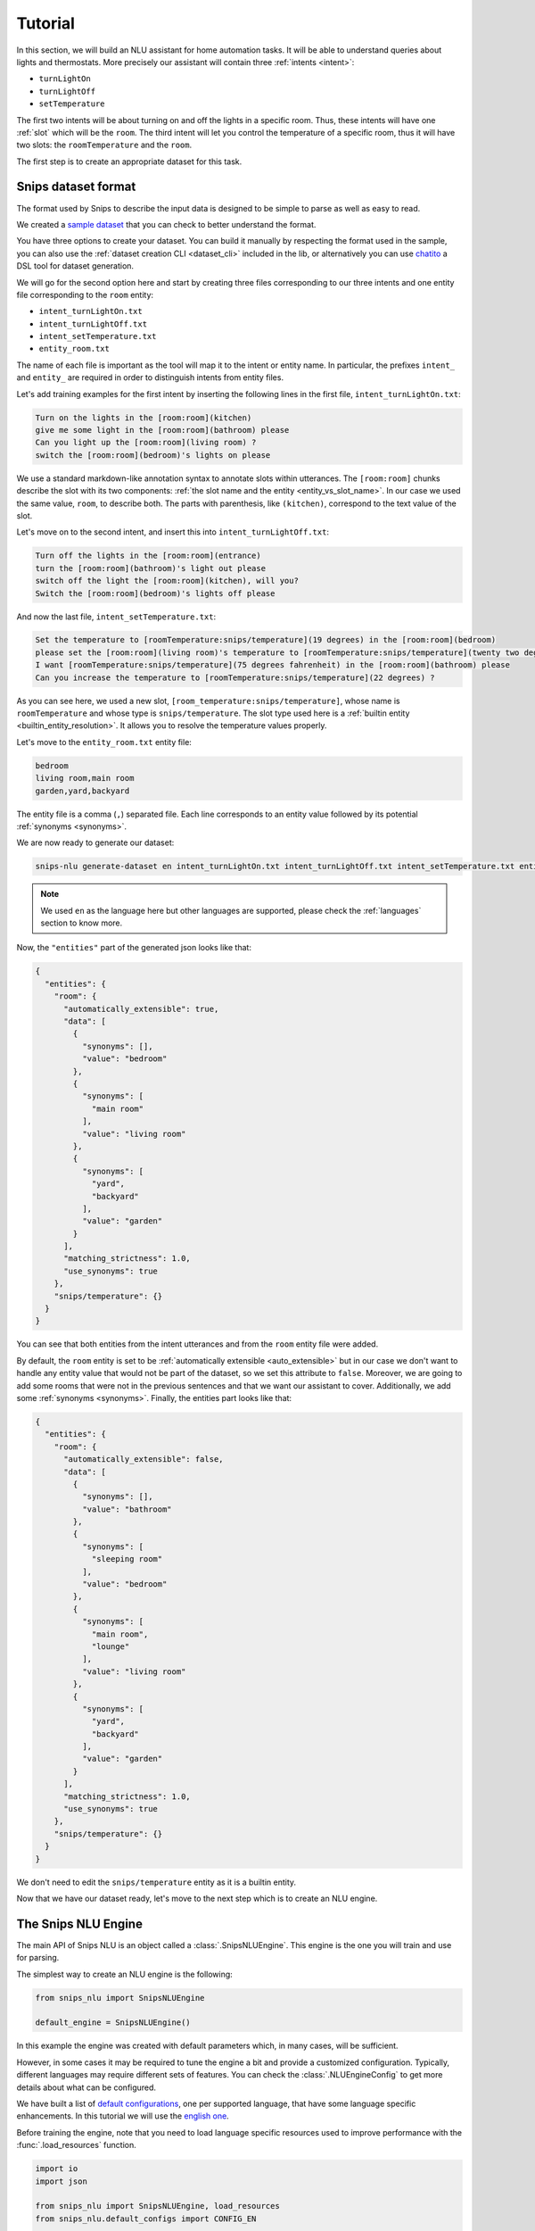 .. _tutorial:

Tutorial
========

In this section, we will build an NLU assistant for home automation tasks. It
will be able to understand queries about lights and thermostats. More precisely
our assistant will contain three :ref:`intents <intent>`:

- ``turnLightOn``
- ``turnLightOff``
- ``setTemperature``

The first two intents will be about turning on and off the lights in a specific
room. Thus, these intents will have one :ref:`slot` which will be the ``room``.
The third intent will let you control the temperature of a specific room, thus
it will have two slots: the ``roomTemperature`` and the ``room``.

The first step is to create an appropriate dataset for this task.

.. _dataset:

Snips dataset format
--------------------

The format used by Snips to describe the input data is designed to be simple to
parse as well as easy to read.

We created a `sample dataset`_ that you can check to better understand the
format.

You have three options to create your dataset. You can build it manually by
respecting the format used in the sample, you can also use the
:ref:`dataset creation CLI <dataset_cli>` included in the lib, or alternatively
you can use `chatito`_ a DSL tool for dataset generation.

We will go for the second option here and start by creating three files
corresponding to our three intents and one entity file corresponding to the
``room`` entity:

- ``intent_turnLightOn.txt``
- ``intent_turnLightOff.txt``
- ``intent_setTemperature.txt``
- ``entity_room.txt``

The name of each file is important as the tool will map it to the intent or
entity name. In particular, the prefixes ``intent_`` and ``entity_`` are
required in order to distinguish intents from entity files.

Let's add training examples for the first intent by inserting the following
lines in the first file, ``intent_turnLightOn.txt``:

.. code-block:: console

    Turn on the lights in the [room:room](kitchen)
    give me some light in the [room:room](bathroom) please
    Can you light up the [room:room](living room) ?
    switch the [room:room](bedroom)'s lights on please

We use a standard markdown-like annotation syntax to annotate slots within
utterances. The ``[room:room]`` chunks describe the slot with its two
components: :ref:`the slot name and the entity <entity_vs_slot_name>`. In our
case we used the same value, ``room``, to describe both. The parts with
parenthesis, like ``(kitchen)``, correspond to the text value of the slot.

Let's move on to the second intent, and insert this into
``intent_turnLightOff.txt``:

.. code-block:: console

    Turn off the lights in the [room:room](entrance)
    turn the [room:room](bathroom)'s light out please
    switch off the light the [room:room](kitchen), will you?
    Switch the [room:room](bedroom)'s lights off please

And now the last file, ``intent_setTemperature.txt``:

.. code-block:: console

    Set the temperature to [roomTemperature:snips/temperature](19 degrees) in the [room:room](bedroom)
    please set the [room:room](living room)'s temperature to [roomTemperature:snips/temperature](twenty two degrees celsius)
    I want [roomTemperature:snips/temperature](75 degrees fahrenheit) in the [room:room](bathroom) please
    Can you increase the temperature to [roomTemperature:snips/temperature](22 degrees) ?

As you can see here, we used a new slot, ``[room_temperature:snips/temperature]``,
whose name is ``roomTemperature`` and whose type is ``snips/temperature``. The slot
type used here is a :ref:`builtin entity <builtin_entity_resolution>`. It
allows you to resolve the temperature values properly.

Let's move to the ``entity_room.txt`` entity file:

.. code-block:: console

    bedroom
    living room,main room
    garden,yard,backyard

The entity file is a comma (``,``) separated file. Each line corresponds to an
entity value followed by its potential :ref:`synonyms <synonyms>`.

We are now ready to generate our dataset:

.. code-block:: bash

    snips-nlu generate-dataset en intent_turnLightOn.txt intent_turnLightOff.txt intent_setTemperature.txt entity_room.txt > dataset.json

.. note::

    We used ``en`` as the language here but other languages are supported,
    please check the :ref:`languages` section to know more.

Now, the ``"entities"`` part of the generated json looks like that:

.. code-block:: json

    {
      "entities": {
        "room": {
          "automatically_extensible": true,
          "data": [
            {
              "synonyms": [],
              "value": "bedroom"
            },
            {
              "synonyms": [
                "main room"
              ],
              "value": "living room"
            },
            {
              "synonyms": [
                "yard",
                "backyard"
              ],
              "value": "garden"
            }
          ],
          "matching_strictness": 1.0,
          "use_synonyms": true
        },
        "snips/temperature": {}
      }
    }

You can see that both entities from the intent utterances and from the ``room``
entity file were added.

By default, the ``room`` entity is set to be
:ref:`automatically extensible <auto_extensible>` but in our case we don't want
to handle any entity value that would not be part of the dataset, so we set
this attribute to ``false``.
Moreover, we are going to add some rooms that were not in the previous sentences
and that we want our assistant to cover. Additionally, we add some
:ref:`synonyms <synonyms>`. Finally, the entities part looks like that:

.. code-block:: json

    {
      "entities": {
        "room": {
          "automatically_extensible": false,
          "data": [
            {
              "synonyms": [],
              "value": "bathroom"
            },
            {
              "synonyms": [
                "sleeping room"
              ],
              "value": "bedroom"
            },
            {
              "synonyms": [
                "main room",
                "lounge"
              ],
              "value": "living room"
            },
            {
              "synonyms": [
                "yard",
                "backyard"
              ],
              "value": "garden"
            }
          ],
          "matching_strictness": 1.0,
          "use_synonyms": true
        },
        "snips/temperature": {}
      }
    }


We don't need to edit the ``snips/temperature`` entity as it is a builtin
entity.

Now that we have our dataset ready, let's move to the next step which is to
create an NLU engine.

The Snips NLU Engine
--------------------

The main API of Snips NLU is an object called a :class:`.SnipsNLUEngine`. This
engine is the one you will train and use for parsing.

The simplest way to create an NLU engine is the following:

.. code-block:: python

    from snips_nlu import SnipsNLUEngine

    default_engine = SnipsNLUEngine()

In this example the engine was created with default parameters which, in
many cases, will be sufficient.

However, in some cases it may be required to tune the engine a bit and provide
a customized configuration. Typically, different languages may require
different sets of features. You can check the :class:`.NLUEngineConfig` to get
more details about what can be configured.

We have built a list of `default configurations`_, one per supported language,
that have some language specific enhancements. In this tutorial we will use the
`english one`_.

Before training the engine, note that you need to load language specific
resources used to improve performance with the :func:`.load_resources` function.

.. code-block:: python

    import io
    import json

    from snips_nlu import SnipsNLUEngine, load_resources
    from snips_nlu.default_configs import CONFIG_EN

    load_resources(u"en")

    engine = SnipsNLUEngine(config=CONFIG_EN)

At this point, we can try to parse something:

.. code-block:: python

    engine.parse(u"Please give me some lights in the entrance !")

That will raise a ``NotTrained`` error, as we did not train the engine with
the dataset that we created.


Training the engine
-------------------

In order to use the engine we created, we need to *train* it or *fit* it with
the dataset we generated earlier:

.. code-block:: python

    with io.open("dataset.json") as f:
        dataset = json.load(f)

    engine.fit(dataset)


Parsing
-------

We are now ready to parse:

.. code-block:: python

    parsing = engine.parse(u"Hey, lights on in the lounge !")
    print(json.dumps(parsing, indent=2))

You should get the following output (with a slightly different ``probability``
value):

.. code-block:: json

    {
      "input": "Hey, lights on in the lounge !",
      "intent": {
        "intentName": "turnLightOn",
        "probability": 0.4879843917522865
      },
      "slots": [
        {
          "range": {
            "start": 22,
            "end": 28
          },
          "rawValue": "lounge",
          "value": {
            "kind": "Custom",
            "value": "living room"
          },
          "entity": "room",
          "slotName": "room"
        }
      ]
    }

Notice that the ``lounge`` slot value points to ``living room`` as defined
earlier in the entity synonyms of the dataset.

.. _none_intent:

---------------
The None intent
---------------

On top of the intents that you have declared in your dataset, the NLU engine
generates an implicit intent to cover utterances that does not correspond to
any of your intents. We refer to it as the **None** intent.

The NLU engine is trained to recognize when the input corresponds to the None
intent. Here is what you should get if you try parsing ``"foo bar"`` with the
engine we previously created:

.. code-block:: json

    {
      "input": "foo bar",
      "intent": null,
      "slots": null
    }

Persisting
----------

As a final step, we will persist the engine into a directory. That may be
useful in various contexts, for instance if you want to train on a machine and
parse on another one.

You can persist the engine with the following API:

.. code-block:: python

    engine.persist("path/to/directory")


And load it:

.. code-block:: python

    loaded_engine = SnipsNLUEngine.from_path("path/to/directory")

    loaded_engine.parse(u"Turn lights on in the bathroom please")


Alternatively, you can persist/load the engine as a ``bytearray``:

.. code-block:: python

    engine_bytes = engine.to_byte_array()
    loaded_engine = SnipsNLUEngine.from_byte_array(engine_bytes)


.. _sample dataset: https://github.com/snipsco/snips-nlu/blob/master/snips_nlu_samples/sample_dataset.json
.. _default configurations: https://github.com/snipsco/snips-nlu/blob/master/snips_nlu/default_configs
.. _english one: https://github.com/snipsco/snips-nlu/blob/master/snips_nlu/default_configs/config_en.py
.. _chatito: https://github.com/rodrigopivi/Chatito
